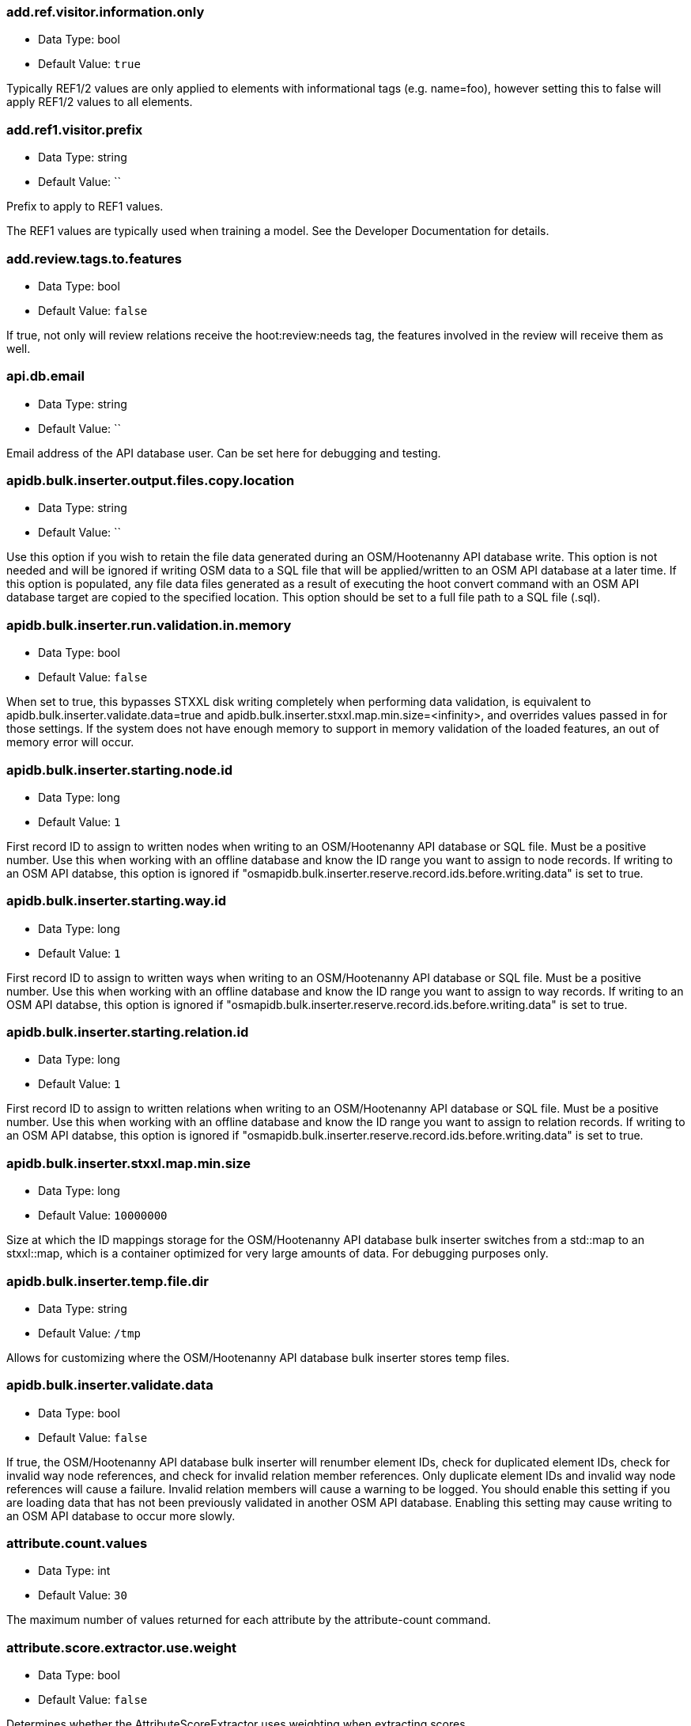 //
// The ConfigOptions.asciidoc is a specially formatted file that is parsed
// during the build process to generate the ConfigOptions.h header file and
// user documentation. Changing the default values in this file will change
// the way Hootenanny runs so be careful, this isn't just documentation.
//
// This file is also parsed by asciidoc to generate the user documentation. Look
// at that; our docs and code are in lock step! Nice. Please keep this in mind
// when writing documentation. This isn't just comments, this is user
// documentation. Try to include the following information in the description:
//
// * What does this configuration change?
// * If relevant, what are the units of the config option (e.g. meters)?
// * Where can the user go to get more information? Please reference the
//   appropriate document. E.g. "See `convert-ogr2osm` in the _Command Line
//   Reference_ for more information."
// * What other options may be of interest? E.g. "See also
//   `big.perty.op.sigma`"
// * Please keep the list in Alphabetical order.
//
// The format is as follows:
//
// The section name is all lowercase and separated by periods. This shouldn't
// contain any special characters.
// === key.name
//
// * Data Type: <string, double, list, bool>
// * Default Value: <value>
//
// If the default value is for a list then the default value should be followed
// by a number of sub items in the list. E.g.
// * Default Value:
// ** `<Value 1>`
// ** `<Value 2>`
// The left ticks provide proper formatting in the documentation.
//
// Finally the section that contains the documentation. This is free-form
// asciidoc just make sure you don't start any lines with "=== ".
// http://www.methods.co.nz/asciidoc/
//
=== add.ref.visitor.information.only

* Data Type: bool
* Default Value: `true`

Typically REF1/2 values are only applied to elements with informational tags (e.g. name=foo),
however setting this to false will apply REF1/2 values to all elements.

=== add.ref1.visitor.prefix

* Data Type: string
* Default Value: ``

Prefix to apply to REF1 values.

The REF1 values are typically used when training a model. See the Developer Documentation for
details.

=== add.review.tags.to.features

* Data Type: bool
* Default Value: `false`

If true, not only will review relations receive the hoot:review:needs tag, the features involved in
the review will receive them as well.

=== api.db.email

* Data Type: string
* Default Value: ``

Email address of the API database user.  Can be set here for debugging and testing.

=== apidb.bulk.inserter.output.files.copy.location

* Data Type: string
* Default Value: ``

Use this option if you wish to retain the file data generated during an OSM/Hootenanny API database
write.  This option is not needed and will be ignored if writing OSM data to a SQL file that will be
applied/written to an OSM API database at a later time.  If this option is populated, any file data
files generated as a result of executing the hoot convert command with an OSM API database target
are copied to the specified location.  This option should be set to a full file path to a SQL
file (.sql).

=== apidb.bulk.inserter.run.validation.in.memory

* Data Type: bool
* Default Value: `false`

When set to true, this bypasses STXXL disk writing completely when performing data validation, is
equivalent to apidb.bulk.inserter.validate.data=true and
apidb.bulk.inserter.stxxl.map.min.size=<infinity>, and overrides values passed in for those
settings.  If the system does not have enough memory to support in memory validation of the loaded
features, an out of memory error will occur.

=== apidb.bulk.inserter.starting.node.id

* Data Type: long
* Default Value: `1`

First record ID to assign to written nodes when writing to an OSM/Hootenanny API database or SQL
file.  Must be a positive number.  Use this when working with an offline database and know the
ID range you want to assign to node records.  If writing to an OSM API databse, this option is
ignored if "osmapidb.bulk.inserter.reserve.record.ids.before.writing.data" is set to true.

=== apidb.bulk.inserter.starting.way.id

* Data Type: long
* Default Value: `1`

First record ID to assign to written ways when writing to an OSM/Hootenanny API database or SQL file.  Must
be a positive number.  Use this when working with an offline database and know the ID range you
want to assign to way records.  If writing to an OSM API databse, this option is
ignored if "osmapidb.bulk.inserter.reserve.record.ids.before.writing.data" is set to true.

=== apidb.bulk.inserter.starting.relation.id

* Data Type: long
* Default Value: `1`

First record ID to assign to written relations when writing to an OSM/Hootenanny API database or
SQL file.  Must be a positive number.  Use this when working with an offline database and know the
ID range you want to assign to relation records.  If writing to an OSM API databse, this option is
ignored if "osmapidb.bulk.inserter.reserve.record.ids.before.writing.data" is set to true.

=== apidb.bulk.inserter.stxxl.map.min.size

* Data Type: long
* Default Value: `10000000`

Size at which the ID mappings storage for the OSM/Hootenanny API database bulk inserter switches
from a std::map to an stxxl::map, which is a container optimized for very large amounts of data.
For debugging purposes only.

=== apidb.bulk.inserter.temp.file.dir

* Data Type: string
* Default Value: `/tmp`

Allows for customizing where the OSM/Hootenanny API database bulk inserter stores temp files.

=== apidb.bulk.inserter.validate.data

* Data Type: bool
* Default Value: `false`

If true, the OSM/Hootenanny API database bulk inserter will renumber element IDs, check for
duplicated element IDs, check for invalid way node references, and check for invalid relation member
references.  Only duplicate element IDs and invalid way node references will cause a failure.
Invalid relation members will cause a warning to be logged.  You should enable this setting if you
are loading data that has not been previously validated in another OSM API database.  Enabling this
setting may cause writing to an OSM API database to occur more slowly.

=== attribute.count.values

* Data Type: int
* Default Value: `30`

The maximum number of values returned for each attribute by the attribute-count command.

=== attribute.score.extractor.use.weight

* Data Type: bool
* Default Value: `false`

Determines whether the AttributeScoreExtractor uses weighting when extracting scores.

=== autocorrect.options

* Data Type: bool
* Default Value: `true`

Temporary setting that addresses some Hootenanny iD Editor UI bugs.  See
MatchFactory::_tempFixDefaults() for more info.

=== building.date.format

* Data Type: string
* Default Value: `yyyy-MM-ddTHH:mm`

Date format string used by the building date tag value.  See QDateTime::fromString for more details.

=== building.date.tag.key

* Data Type: string
* Default Value: `source:date`

Tag key used by the building.review.if.secondary.newer configuration option.

=== building.keep.more.complex.geometry.when.auto.merging

* Data Type: bool
* Default Value: `true`

If true, when buildings are auto-merged during conflation the geometry of the more complex building
is the one that is kept.  If false or the buildings are equally complex, then the geometry of the
first building in the pair passed to the Building Merger is the geometry kept.  This does not apply
to feature merging done during the manual review process.

=== building.match.threshold

* Data Type: double
* Default Value: `${conflate.match.threshold.default}`

The threshold at which a match is called a match for buildings.

See also:

 * _Estimate Pairwise Relationships_, <<hootalgo>>

=== building.miss.threshold

* Data Type: double
* Default Value: `${conflate.miss.threshold.default}`

The threshold at which a miss is called a miss for buildings.

See also:

 * _Estimate Pairwise Relationships_, <<hootalgo>>

=== building.review.if.secondary.newer

* Data Type: bool
* Default Value: `false`

If true, any buildings in the secondary layer will be automatically reviewed against potentially
matching features in the reference layer if they are marked with a more recent date than that of the
reference feature.

=== building.review.matches.other.than.one.to.one

* Data Type: bool
* Default Value: `false`

If true, any building matches other than 1:1 matches are automatically marked for review.

=== building.review.threshold

* Data Type: double
* Default Value: `${conflate.review.threshold.default}`

The threshold at which a review is called a review for buildings.  See
`conflate.review.threshold.default`.

See also:

 * _Estimate Pairwise Relationships_, <<hootalgo>>

=== changeset.allow.deleting.reference.features

* Data Type: bool
* Default Value: `true`

If true, changesets derived can issue delete statements for the reference dataset (first dataset
passed to the changeset deriver).  If false, no delete statements will be issued for the reference
dataset.

=== changeset.buffer

* Data Type: double
* Default Value: `0.0`

Value in degrees by which the specified AOI (convert.bounding.box) will be expanded when calculating
changesets.  Setting this too large with some datasets may greatly increase the changeset
derivation time.

=== changeset.max.size

* Data Type: long
* Default Value: `50000`

The maximum allowed element size of an OSM changeset written to an OSM API database.

=== changeset.user.id

* Data Type: long
* Default Value: `-1`

The user ID used by certain changeset writers when writing to an OSM API database.

=== changeset.xml.writer.add.timestamp

* Data Type: bool
* Default Value: `true`

If true, XML changesets will add the 'timestamp' attribute to the element tags.  If false, the
timestamp attribute will not be added.  This generally should only be set to false for testing
purposes.

=== circular.error.default.value

* Data Type: double
* Default Value: `15`

Set the circular error tag on features to this value, in meters, by default if the tag isn't already
populated.

=== config.options.file

* Data Type: string
* Default Value: `conf/core/ConfigOptions.asciidoc`

Path to this file.  Only modified during testing the Hootenanny options command.

=== conflate.enable.old.roads

* Data Type: bool
* Default Value: `false`

Enable the old road conflation. This is only necessary when using the `conflate` command. See the
_Command Line Reference_ for details on the `conflate` command.

By default the `conflate` command will first conflate roads using the circa 2012 conflation
algorithm and then conflate using the newer (circa 2014) unifying algorithm. If the unifying
algorithm has road conflation enable then the results could get interesting.

=== conflate.match.building.model

* Data Type: string
* Default Value: `models/BuildingModel.rf`

Path to the RF building model. A new model can be created with `model-build`. Searches local path
and then `$HOOT_HOME/conf/`.

=== conflate.match.highway.classifier

* Data Type: string
* Default Value: `hoot::HighwayRfClassifier`

The highway match classifier to use. This should only be used for testing and debugging.

=== conflate.match.highway.model

* Data Type: string
* Default Value: `models/HighwayModel.rf`

Path to the RF highway model. A new model can be created with `model-build`. Searches local path
and then `$HOOT_HOME/conf/`. This is only relevant if the `conflate.match.highway.classifier` is
set to `hoot::HighwayRfClassifier`.

=== conflate.match.poi.model

* Data Type: string
* Default Value: `models/PoiModel.rf`

Path to the POI match classifier model. A new model can be created with `model-build`. Searches
local path and then `$HOOT_HOME/conf/`.

=== conflate.match.threshold.default

* Data Type: double
* Default Value: `0.6`

The default threshold at which a match is called a match.

See also:

 * _Estimate Pairwise Relationships_, <<hootalgo>>

=== conflate.miss.threshold.default

* Data Type: double
* Default Value: `0.6`

The default threshold at which a miss is called a miss.

See also:

 * _Estimate Pairwise Relationships_, <<hootalgo>>

=== conflate.post.ops

* Data Type: list
* Default Value:
** `hoot::ReplaceRoundabouts` - Replaces any roundabouts that were removed, pre-conflation.
** `hoot::RemoveMissingElementsVisitor` - Removes non-existent element references from relations or ways with negative IDs.
** `hoot::RemoveEmptyRelationsOp` - Removes empty relations.
** `hoot::RemoveInvalidReviewRelationsVisitor` - Removes review relations whose members no longer exist after conflation.
** `hoot::RemoveDuplicateReviewsOp` - Removes any duplicate reviews
** `hoot::BuildingOutlineUpdateOp` - Updates any multi-part building outlines that may have changed during conflation.
** `hoot::WayJoinerOp` - Join up any previously split ways that can be rejoined.
** `hoot::SuperfluousWayRemover` - Remove all ways that contain no nodes or all the nodes are exactly the same.
** `hoot::RemoveDuplicateWayNodesVisitor` - Remove all nodes that are unnecessarily duplicated in a way.
** `hoot::RemoveInvalidMultilineStringMembersVisitor` - Removes invalid multilinestring relation members.
** `hoot::RemoveInvalidRelationVisitor` - Removes invalid multilinestring/review relations and duplicate members.
** `hoot::AddHilbertReviewSortOrderOp` - Adds a sorting value to all reviews.  By processing reviews in sorted order the results are a little more logically ordered.

List of operations to run in the conflate command after data is conflated, after the ops in
unify.post.ops (if using Unifying Conflation), but before exporting.

=== conflate.pre.ops

* Data Type: list
* Default Value:
** `hoot::BuildingOutlineRemoveOp` - Updates the outline of the building by taking the union of all the building parts.
** `hoot::MapCleaner` - Performs a collection of map cleaning operations.

Runs in the conflate command after data is loaded, but before the conflation and before the ops in
unify.pre.ops (if using Unifying Conflation).

See also: <<MapCleanerTransforms,map.cleaner.transforms>>

=== conflate.review.threshold.default

* Data Type: double
* Default Value: `0.6`

The default threshold at which a review is called a review. Reviews are also declared in some
other situations when the relationship is not clear.

See also:

 * _Estimate Pairwise Relationships_, <<hootalgo>>

=== conflate.stats.types

* Data Type: string
* Default Value: ``

The string that lists the types of conflation used in the user interface.  The possible values
are: reference, cookieCutter, average, and advancedConflation.

=== conflator.manipulators

* Data Type: list
* Default Value:
** `hoot::WayMerger`

List of manipulators to enable in the conflator.

Some of the possible options include:

* `hoot::WayMerger` -
* `hoot::WayTagMerger` -

=== conflator.min.valid.score

* Data Type: double
* Default Value: `0.01`

This is the minimum valid manipulation score in the legacy greedy optimization routine. Setting
the value lower will create more (likely overzealous) matches. Setting the value higher will drop
less confident matches.

=== convert.bounding.box

* Data Type: string
* Default Value: ``

If specified, supporting readers will limit data read from the data source to only features that
intersect the given bounding box. The format is "minx,miny,maxx,maxy" specified in the projection
of the input data source.  This setting can be used with both the convert and conflate commands.
See the documentation for more details.

Example Usage:

----
hoot convert -D convert.bounding.box=106.851,-6.160,107.052,-5.913 input output
----

=== convert.bounding.box.hoot.api.database

* Data Type: string
* Default Value: ``

Same as convert.bounding.box but the resultant bounds filtering is only applied to Hootenanny API
database data sources when used with the convert and conflate commands.  This setting takes
precendence over the convert.bounding.box setting for Hootenanny API database data sources only.

=== convert.bounding.box.osm.api.database

* Data Type: string
* Default Value: ``

Same as convert.bounding.box but the resultant bounds filtering is only applied to OSM API database
data sources when used with the convert and conflate commands.  This setting takes precendence over
the convert.bounding.box setting for OSM API database data sources only.

=== convert.ops

* Data Type: list
* Default Value:
** ``

Specifies one or more semi-colon delimited operations to perform before writing data. This is only
applicable to the convert command.

=== cookie.cutter.alpha

* Data Type: double
* Default Value: `1000.0`

The size in meters used for alpha by the cookie cutter map operation (CookieCutterOp). A larger
value makes a smoother shape and a smaller value will create a rough shape with more holes. Value
in meters.

=== cookie.cutter.alpha.shape.buffer

* Data Type: double
* Default Value: `0.0`

The buffer to add to the alpha shape before cutting by the cookie cutter map operation
(CookieCutterOp). A negative value will make the shape smaller.  Value in meters.

=== cookie.cutter.output.crop

* Data Type: bool
* Default Value: `false`

Crops based on the polygon rather than doing a cookie cut when using the cookie cutter map
operation (see CookieCutterOp).

=== create.bogus.review.tags

* Data Type: bool
* Default Value: `false`

Creates example review tags for debugging. All reviews created with this mechanism are invalid.

=== crop.bounds

* Data Type: string
* Default Value: ``

Bounds used by the map cropper when cropping a map, of the form: minx,miny,maxx,maxy

=== debug.map.filename

* Data Type: string
* Default Value: `tmp/debug.osm`

Debugging: The filename to use when saving the debug map during conflation.

=== dual.way.splitter.driving.side

* Data Type: string
* Default Value: `right`

When splitting divided highways, do we assume the drivers are on the right or left?

See also: <<MapCleanerTransforms,map.cleaner.transforms>>

=== dual.way.splitter.split.size

* Data Type: double
* Default Value: `12.5`

By default how much space should be put between two divided roads when they're divided by the
DividedHighwaySplitter. Units are in meters.

See also: <<MapCleanerTransforms,map.cleaner.transforms>>

=== duplicate.name.case.sensitive

* Data Type: bool
* Default Value: `true`

If true, all cleaning and conflation merge operations will only remove duplicate names when their
case also matches.  If false, cleaning and conflation merge operations will consider names with
the same text but differing case as the same with each other.

See also: <<MapCleanerTransforms,map.cleaner.transforms>>

=== duplicate.way.remover.strict.tag.matching

* Data Type: bool
* Default Value: `true`

If true, when comparing duplicate ways, the ways and their name tags will only be merged together
when all other non-name tags between the two match.  If false, the ways and their name tags will be
merged together regardless of whether all of their non-name tags match.

=== edge.distance.extractor.spacing

* Data Type: double
* Default Value: `5.0`

The spacing used by the EdgeDistanceExtractor.  Units in meters.

=== element.cache.size.node

* Data Type: long
* Default Value: `2000000`

Size of the in memory node cache used when streaming I/O is used with nodes.

=== element.cache.size.relation

* Data Type: long
* Default Value: `200000`

Size of the in memory relation cache used when streaming I/O is used with relations.

=== element.cache.size.way

* Data Type: long
* Default Value: `200000`

Size of the in memory way cache used when streaming I/O is used with ways.

=== english.words.files

* Data Type: list
* Default Value:
** `/usr/share/dict/american-english-insane`
** `/usr/share/dict/american-english-huge`
** `/usr/share/dict/american-english-large`
** `/usr/share/dict/american-english-small`
** `/usr/share/dict/american-english`
** `/usr/share/dict/words`

Absolute file path to dictionaries of English words. The first file found will be loaded into the
dictionary of English words and used by some algorithms. If the files are not found then the English
words will be silently ignored.

=== generic.line.match.threshold

* Data Type: double
* Default Value: `${conflate.match.threshold.default}`

The threshold at which a match is called a match for generic lines.

See also:

 * _Estimate Pairwise Relationships_, <<hootalgo>>

=== generic.line.matcher.max.angle

* Data Type: double
* Default Value: `90.0`

Sets that maximum angle that is still considered a generic line match. Units in degrees.

=== generic.line.miss.threshold

* Data Type: double
* Default Value: `${conflate.miss.threshold.default}`

The threshold at which a miss is called a miss for generic lines.

See also:

 * _Estimate Pairwise Relationships_, <<hootalgo>>

=== generic.line.review.threshold

* Data Type: double
* Default Value: `${conflate.review.threshold.default}`

The threshold at which a review is called a review for generic lines. See
`conflate.review.threshold.default`.

See also:

 * _Estimate Pairwise Relationships_, <<hootalgo>>

=== generic.line.subline.matcher

* Data Type: string
* Default Value: `hoot::MaximalSublineMatcher`

The way subline matcher to use when determining matching sublines with generic line conflation.

=== generic.polygon.match.threshold

* Data Type: double
* Default Value: `${conflate.match.threshold.default}`

The threshold at which a match is called a match for generic polygons.

See also:

 * _Estimate Pairwise Relationships_, <<hootalgo>>

=== generic.polygon.miss.threshold

* Data Type: double
* Default Value: `${conflate.miss.threshold.default}`

The threshold at which a miss is called a miss for generic polygons.

See also:

 * _Estimate Pairwise Relationships_, <<hootalgo>>

=== generic.polygon.review.threshold

* Data Type: double
* Default Value: `${conflate.review.threshold.default}`

The threshold at which a review is called a review for generic polygons. See
`conflate.review.threshold.default`.

See also:

 * _Estimate Pairwise Relationships_, <<hootalgo>>

=== highway.match.threshold

* Data Type: double
* Default Value: `0.161`

The threshold at which a match is called a match for roads.

See also:

 * _Estimate Pairwise Relationships_, <<hootalgo>>

=== highway.matcher.heading.delta

* Data Type: double
* Default Value: `${way.matcher.heading.delta}`

The distance around a point on a highway to look when calculating the heading.  See
`way.matcher.heading.delta`.

=== highway.matcher.max.angle

* Data Type: double
* Default Value: `${way.matcher.max.angle}`

Sets that maximum angle that is still considered a highway match. Units in degrees.

=== highway.max.enum.diff

* Data Type: double
* Default Value: `0.6`

If two highways have significantly different enumerated types then they will not be considered
for match. For example:

* "highway=primary" vs "highway=secondary" has a diff of 0.2.
* "highway=primary" vs "highway=footway" has a diff of 0.67.

=== highway.miss.threshold

* Data Type: double
* Default Value: `0.999`

The threshold at which a miss is called a miss for roads.

See also:

 * _Estimate Pairwise Relationships_, <<hootalgo>>

=== highway.review.threshold

* Data Type: double
* Default Value: `0.25`

The threshold at which a review is called a review for roads. See `conflate.review.threshold.default`.

See also:

 * _Estimate Pairwise Relationships_, <<hootalgo>>

=== highway.subline.matcher

* Data Type: string
* Default Value: `${way.subline.matcher}`

The highway subline matcher to use when determining matching highway sublines.

=== highway.subline.string.matcher

* Data Type: string
* Default Value: `${way.subline.string.matcher}`

The way subline string matcher to use when determining matching sublines for highways.

=== hootapi.db.writer.copy.bulk.insert

* Data Type: bool
* Default Value: `false`

If set to true, the Hootenanny API database writer will insert new records using Postgres COPY
statements, which may increase performance when writing large datasets.  This setting can only
be activated when writing new records and will not work when existing records need to be modified
or deleted.  It also requires writing out temporary files, so extra disk space is needed.

=== hootapi.db.writer.create.user

* Data Type: bool
* Default Value: `false`

Should the hootapi services DB writer automatically create the specified user if it doesn't exist.
This is most useful when debugging and testing.

=== hootapi.db.writer.output.id.mappings

* Data Type: string
* Default Value: ``

If this value is set to a non-empty string, the system will attempt to open a file with the
specified name and output all the ID mappings (source to destination) used for nodes, ways, and
relations that were written to the database.

=== hootapi.db.writer.overwrite.map

* Data Type: bool
* Default Value: `false`

If set to true then if there is already a map with the specified name then it will be removed before
a new map is written.

=== hootapi.db.writer.remap.ids

* Data Type: bool
* Default Value: `true`

If this value is set to true, then all incoming element IDs are remapped into new IDs as the
elements are written to a Hootenanny API database. Setting it to true is appropriate if any of the
incoming IDs are non-positive.

=== id.generator

* Data Type: string
* Default Value: `hoot::DefaultIdGenerator`

Sets the default ID generator class name. This determines how Hootenanny will assign new element
IDs as they're created. The `DefaultIdGenerator` assigns IDs in a decrementing fashion (e.g. -1,
-2, ...). The `hoot::PositiveIdGenerator` increments the IDs (e.g. 1, 2, 3, ...).

Both generators maintain a different count for each element type. E.g. you can have a Node with ID
1 and a Way with ID 1. This will not cause any problems within Hootenanny and is a legitimate way
of assigning IDs within OSM.

Example Usage:

----
hoot convert-ogr2osm -D id.generator=hoot::PositiveIdGenerator -D id.generator.node.start=100 -D id.generator.relation.start=200 -D id.generator.way.start=300 $HOOT_HOME/translations/Identity.js myoutput.osm myinput.osm
----

=== id.generator.node.start

* Data Type: double
* Default Value: `0`

Sets the default start ID for nodes. The first value assigned is generator specific. (E.g. for
default the first assigned id will be -1)

=== id.generator.relation.start

* Data Type: double
* Default Value: `0`

Sets the default start ID for relations. The first value assigned is generator specific. (E.g.
for default the first assigned id will be -1)

=== id.generator.way.start

* Data Type: double
* Default Value: `0`

Sets the default start ID for ways. The first value assigned is generator specific. (E.g. for
default the first assigned id will be -1)

=== implicit.tagger.add.top.tag.only

* Data Type: bool
* Default Value: `true`

If true, implicit taggers will only add the implicit tag to the element with the highest tag
occurrence count for a given set of inputs name tokens.  Setting to true may be useful in reducing
false positive applied tags to elements.

=== implicit.tagger.allow.tagging.specific.entities

* Data Type: bool
* Default Value: `true`

If true, implicit taggers will attempt to add more specific tags to existing non-generic elements
(dependent on the element type filter; e.g. for POIs, elements with a tag more specific than
"poi=yes").  If false, implicit taggers will ignore all non-generic elements during implicit tagging.

=== implicit.tagger.allow.words.involved.in.multiple.rules

* Data Type: bool
* Default Value: `false`

If true, implicit taggers will allow for returning tags for a name when that name is involved in
more than one tagging rule.  Setting to false may be useful in reducing false positive applied tags
to elements.

=== implicit.tagger.match.end.of.name.single.token.first

* Data Type: bool
* Default Value: `true`

If true, implicit taggers will attempt to match the last token in a name to an implicit tag rule
first before attempting to match other parts of the name.  Setting to true can be useful in getting
better tagging performance for names that would otherwise be involved in multiple implicit tag
rules.

=== implicit.tagger.poi.rules.database

* Data Type: string
* Default Value: `${HOOT_HOME}/conf/core/implicit-tag-rules/poi-allCountries-planet-11-2-17-minwordocc=1000-schemaonly=true.sqlite`

Database used by the POI implicit tagger to derive POI type tags implicitly based on a POI's name.

=== implicit.tagging.database.deriver.minimum.tag.occurrences.per.word

* Data Type: int
* Default Value: `1000`

The minimum number of times a tag must be associated with a word in order for an implicit tag rule
to be created that is associated with it.

=== implicit.tagging.database.deriver.minimum.word.length

* Data Type: int
* Default Value: `3`

The minimum allowed word length when associating word tokens with tags.

=== implicit.tagging.database.deriver.poi.custom.rule.file

* Data Type: string
* Default Value: `${HOOT_HOME}/conf/core/implicit-tag-rules/poiImplicitTagRulesCustomRuleList`

Flat file containing tab separated word key/value pairs, one per line, to use as custom rules
when deriving an implicit tags database from POI names.

=== implicit.tagging.database.deriver.poi.tag.ignore.file

* Data Type: string
* Default Value: `${HOOT_HOME}/conf/core/implicit-tag-rules/poiImplicitTagRulesTagIgnoreList`

Flat file containing key/value pairs, one per line, to ignore when deriving an implicit tags
database from POI names.  Use 'key=*' to ignore all tags for a given key.

=== implicit.tagging.database.deriver.poi.word.ignore.file

* Data Type: string
* Default Value: `${HOOT_HOME}/conf/core/implicit-tag-rules/poiImplicitTagRulesWordIgnoreList`

Flat file containing words, one per line, to ignore when deriving an implicit tags database from
POI names.

=== implicit.tagging.database.deriver.use.schema.tag.values.for.words.only

* Data Type: bool
* Default Value: `true`

If true, the implicit tag raw rules generator will only consider words that correspond to a OSM tag
value in the Hootenanny schema.

=== implicit.tagging.keep.temp.files

* Data Type: bool
* Default Value: `false`

If true, the implicit tag raw rules/database derivers will keep all temporary file output.  For
debugging only.

=== implicit.tagging.raw.rules.deriver.skip.filtering

* Data Type: bool
* Default Value: `false`

If true, the implicit tag raw rules deriver will skip node filtering.  Only set to true if the input
data has been filtered with ImplicitTagEligiblePoiCriterion beforehand.

=== implicit.tagging.raw.rules.deriver.sort.parallel.count

* Data Type: int
* Default Value: `-1`

The number of parallel processes used when sorting output by the implicit tag raw rules deriver.
The default value of -1 uses a count equal to the number of processors on the machine.  Valid values
are -1 or 1 up to the number of available processors.

=== implicit.tagging.translate.all.names.to.english

* Data Type: bool
* Default Value: `true`

If true, the implicit tag raw rules deriver will translate name words to English as implicit tag
rules are derived.  Also, all implicit taggers will translate element name words to English before
querying the corresponding implicit tag rules database.  The value of this setting should be set the
same way when deriving raw implicit tag rules as it is when tagging elements with an implicit tagger.

=== javascript.translator.path

* Data Type: list
* Default Value:
** `${HOOT_TRANSLATE_PATH}`
** `${HOOT_HOME}/plugins`
** `${HOOT_HOME}/plugins-local`
** `${HOOT_HOME}/rules`

A list of paths to include in the javascript translator search path.

=== json.add.bbox

* Data Type: bool
* Default Value: `false`

When reading JSON, add a tag with the bounding box for each element

=== json.format.hootenanny

* Data Type: bool
* Default Value: `false`

Output JSON in a more Hootenanny specific way that includes Hootenanny-specific tags
including `hoot:*`, `error:circluar`, `type=node/way/relation`, tags in the `tags`
section, etc.

`Generic Format`
-----
...
{
  "type":"Feature",
  "properties":{
    "type":"LineString",
    "REF1":"Panera",
    "access":{ "groups":[],"users":[] },
    "attributes":{
      "item_date":"2017-10-09T12:34:56.789Z",
      "category_id":"123456",
      "asset_id":"ABC123"
      },
    "alt_name":null,
    "building":"yes",
    "name":"Panera Bread",
    "item_type":[ "building","restaurant" ],
    },
  "geometry":{
    "type":"Polygon",
    "coordinates":[[[-104.8065566424573,39.59327717293566],
                    [-104.8061245919961,39.59330667331412],
                    [-104.8060931452853,39.59315284977403],
                    [-104.8065292974914,39.59311913497989],
                    [-104.8065566424573,39.59327717293566]]]
    }
},
...
-----
vs
`Hootenanny-specific Format`
-----
...
{
  "type":"Feature",
  "id":"-2",
  "properties":{
    "type":"way",
    "tags":{
      "REF1":"Panera",
      "access":{ "groups":[],"users":[] },
      "attributes":{
        "item_date":"2017-10-09T12:34:56.789Z",
        "category_id":"123456",
        "asset_id":"ABC123"
        },
      "alt_name":null,
      "building":"yes",
      "type":"way",
      "name":"Panera Bread",
      "item_type":[ "building","restaurant" ],
      "error:circular":"15"
      }
    },
  "geometry":{
    "type":"Polygon",
    "coordinates":[[[-104.8065566424573,39.59327717293566],
                    [-104.8061245919961,39.59330667331412],
                    [-104.8060931452853,39.59315284977403],
                    [-104.8065292974914,39.59311913497989],
                    [-104.8065566424573,39.59327717293566]]]
    }
},
...
-----

=== json.perserve.empty.tags

* Data Type: bool
* Default Value: `true`

Write out empty OSM tags to JSON such as `"text":""`

=== json.pretty.print

* Data Type: bool
* Default Value: `false`

Write out JSON in a more legible manner

=== keep.tags.visitor.keys

* Data Type: list
* Default Value:
** ``

A list of tag keys for which the KeepTagsVisitor will retain on elements, while removing all
other tags from elements.

=== levenshtein.distance.alpha

* Data Type: double
* Default Value: `1.15`

Raise the Levenshtein score to this power before returning this result. If alpha is greater than
1 then this makes low scores even lower. Valid values are > 0.

The default alpha value of 1.15 was determined through experimentation with a Jakarta data set
using MeanWordSetDistance as the container classes. See Redmine ticket #2349 for some experiment
details.  The "best" value varies depending on the input data as well as how the data is being used.

=== log.format

* Data Type: string
* Default Value: `%d{HH:mm:ss.SSS} %-5p ...%.30F(%4L) %m%n`

If available, uses the formatting as defined in
https://svn.apache.org/repos/asf/logging/site/trunk/docs/log4cxx/apidocs/classlog4cxx_1_1_pattern_layout.html[log4cxx]
to set the log format. If log4cxx isn't available then this has no effect.

Some example format strings and the associated output are below:

-----
# Default log message with lots of information
%d{HH:mm:ss.SSS} %-5p ...%.30F(%4L) %m%n
12:36:03.565 INFO  ...conflate/UnifyingConflator.cpp( 154) Pre-constraining match count: 11

# Log message w/ minimal information
%-5p..%.20F(%3L) %m%n
INFO ..nifyingConflator.cpp(154) Pre-constraining match count: 11

# Embed arbitrary strings in the log messages
Foo: %m%n
Foo: Pre-constraining match count: 11

# Print out time elapsed in ms along w/ other info
%6r %-5p..%.20F(%3L) %m%n
   289 INFO ..nifyingConflator.cpp(154) Pre-constraining match count: 11

# XML-ish log message. This allows parsing messages that span multiple lines,
# but you aren't guaranteed that all output from hoot goes through the logging
# mechanism.
<message time='%d' level='%p' file='%F' line='%L'>%m</message>%n
<message time='2014-10-28 13:09:35,339' level='INFO' file='src/main/cpp/hoot/core/conflate/UnifyingConflator.cpp' line='154'>Pre-constraining match count: 11</message>
-----

=== log.warn.message.limit

* Data Type: double
* Default Value: `3`

The maximum number of warn log messages that will be emittes per class before they are silenced.
Not necessarily utilized by all parts of the application.

[[MapCleanerTransforms]]
=== map.cleaner.transforms

* Data Type: list
* Default Value:
** `hoot::ReprojectToPlanarOp` - Before any cleaning, reproject to a planar projection (e.g. UTM).
** `hoot::DuplicateWayRemover` - Remove duplicate ways (lines) that are exact duplicates. If the lines partially overlap with exactly the same geometry then only the partial overlap is removed from the more complex geometry.
** `hoot::SuperfluousWayRemover` - Remove all ways that contain no nodes or all the nodes are exactly the same.
** `hoot::IntersectionSplitter` - Split all highway type ways that intersect.
** `hoot::UnlikelyIntersectionRemover` - Remove implied intersections that are likely incorrect. For example, a motorway overpass intersecting a residential street at a 90° is considered unlikely and "unsnapped". The geometry location is not modified.
** `hoot::DualWaySplitter` - Split highway types that are marked as divided into two separate geometries marked as oneway roads. A number of assumptions must be made to do this including assumptions about the direction of travel on roads (right or left hand drivers).
** `hoot::ImpliedDividedMarker` - If two roads implicitly should be marked as divided based on the surrounding roads, mark it as such. This is primarily caused by the FACC+ spec which does not allow bridges to be marked as divided.
** `hoot::DuplicateNameRemover` - Remove any duplicate names. See `duplicate.name.case.sensitive` for modifying the case sensitivity.
** `hoot::SmallWayMerger` - Merge any ludicrously small ways that have essentially the same attributes. Things like `UUID` are ignored. See `small.way.merger.threshold` for setting the threshold value.
** `hoot::RemoveEmptyAreasVisitor` - Remove all area elements that have a area of zero.
** `hoot::RemoveDuplicateAreaVisitor` - Remove any area elements that are essentially the same.
** `hoot::NoInformationElementRemover` - Remove any elements that don't have any tags with information. (E.g. only contains UUID and source, but not FCODE equivalent or other informative tags).

A list of map operations to be applied to a map for cleaning purposes, in order.

[[match.creators]]
=== match.creators

* Data Type: string
* Default Value: `hoot::BuildingMatchCreator;hoot::ScriptMatchCreator,PoiGeneric.js;hoot::HighwayMatchCreator;hoot::ScriptMatchCreator,LinearWaterway.js;hoot::PoiPolygonMatchCreator;hoot::ScriptMatchCreator,Area.js`

List of match creators to use during conflation. This can modify what features will be conflated
(e.g. buildings, roads, etc.).  The ordering must match that in merger.creators.

Some of the possible options include:

* `hoot::BuildingMatchCreator` - Matches building polygons.
* `hoot::HighwayMatchCreator` - Matches linear highway features using the Unify algorithm.
* `hoot::NetworkMatchCreator` - Matches linear highway features using the Network algorithm.
* `hoot::PoiPolygonMatchCreator` - Matches POIs with buildings or areas.
* `hoot::ScriptMatchCreator,Area.js` - Matches areas (non-building polygons marked as areas; e.g. parks, parking lots, etc.).
* `hoot::ScriptMatchCreator,PoiGeneric.js` - Matches POIs using the Unify algorithm.
* `hoot::ScriptMatchCreator,LinearWaterway.js` - Matches linear rivers and streams.
* `hoot::ScriptMatchCreator,<yourscript.js>` - Uses a custom match script. The script should be
  in `$HOOT_HOME/rules/<yourscript.js>`.

=== match.parallel.exponent

* Data Type: double
* Default Value: `1`

Used in the calculation of the match parallel score, cos (delta) ^ match.parallel.exponent

=== max.elements.per.partial.map

* Data Type: double
* Default Value: `100000`

Maximum number of elements that will be read into memory at one time during a partial OSM map
reading.  This shouldn't need to be changed.  Reducing the value may cause errors on some data
formats that read large numbers of entries at one time. Increasing the value will use more RAM in
some situations.

=== max.memory.usage

* Data Type: string
* Default Value: `-1`

Allows for artificially limiting the amount of virtual memory that Hootenanny will use. If
Hootenanny needs more than this amount of virtual memory then a bad_alloc will likely be thrown.
In some cases you will receive a totally unrelated error message.

Size is specified in bytes unless followed by one of these suffixes.

* KB = size * 1000
* MB = size * 1000 * 1000
* GB = size * 1000 * 1000 * 1000

For instance setting the value to 500KB is equivalent to 500000 bytes.

The Linux utility RLIMIT_AS is used for limiting virtual memory. This is analagous to RAM, but
less RAM will be utilized than the value specified. Typically this is most useful when limiting
RAM usage of applications in a shared server environment.

=== merge.nearby.nodes.distance

* Data Type: double
* Default Value: `1.0`

When merging nodes during convert-ogr2osm, determines what tolerance should be used for deciding two nodes
are identical. Units in meters and defaults to 1.0m.

[[merger.creators]]
=== merger.creators

* Data Type: string
* Default Value: `hoot::BuildingMergerCreator;hoot::ScriptMergerCreator;hoot::HighwaySnapMergerCreator;hoot::ScriptMergerCreator;hoot::PoiPolygonMergerCreator;hoot::ScriptMergerCreator`

List of merger creators to use during conflation. This can modify what features will be conflated
(e.g. buildings, roads, etc.).  The ordering must match that in match.creators.

Possible values include:

* `hoot::BuildingMergerCreator` - Required if `hoot::BuildingMatchCreator` is
  specified in `match.creators`.
* `hoot::HighwaySnapMergerCreator` - Required if `hoot::HighwayMatchCreator`
  is specified in `match.creators`.
* `hoot::NetworkMergerCreator` - Required if `hoot::NetworkMatchCreator`
is specified in `match.creators`.
* `hoot::PoiPolygonMergerCreator` - Required if `hoot::PoiPolygonMatchCreator`
  is specified in `match.creators`.
* `hoot::ScriptMergerCreator` - Required if one or more instances of
  `hoot::ScriptMatchCreator` is specified in `match.creators`. Note that the
  script name is not specified in this parameter.

=== network.conflicts.aggression

* Data Type: double
* Default Value: `8.8`

A larger value will conflate more aggressively (fewer reviews) when using network conflation. Users
may want to consider changing this value. Reasonable range is [1, ~10].

=== network.conflicts.outbound.weighting

* Data Type: double
* Default Value: `0.25`

A value of 0 will cause an edge to contribute (1 * score * weight) to each neighbor when using
network conflation. A value of 1 will give approx (1 / n * score * weight) influence to each
neighbor.  This value is generally not changed by users.  Reasonable range is [0, 2].

=== network.conflicts.partial.handicap

* Data Type: double
* Default Value: `0.2`

A larger value will increase the weight of partial matches when using network conflation.  A
smaller value prefers whole matches over partial matches. This value is generally not changed by
users. Reasonable range is (0, ~2].

=== network.conflicts.stub.handicap

* Data Type: double
* Default Value: `1.7`

A larger value will increase the weight of stubs when using network conflation. This value is
generally not changed by users. Reasonable range is (0, ~2].

=== network.conflicts.stub.through.weighting

* Data Type: double
* Default Value: `0.5`

A value of 0 will cause edges that are connected by a stub to contribute directly as neighbors when
using network conflation.  Higher values will reduce that contribution.  This value is generally
not changed by users.  Reasonable range is [0, ~10].

=== network.conflicts.weight.influence

* Data Type: double
* Default Value: `0.0`

A value of 0 will cause all edges to have the same weight with each neighbor, a higher value will
give matches with more support a higher weight when using network conflation. This value is
generally not changed by users. Reasonable range is [0, 2].

=== network.match.threshold

* Data Type: double
* Default Value: `0.15`

The threshold at which a network match is called a match when using network conflation.

See also:

 * _Estimate Pairwise Relationships_, <<hootalgo>>

=== network.match.write.debug.maps

* Data Type: bool
* Default Value: `false`

If true debug maps will be generated at every iteration when using network conflation. This is
useful when debugging. The maps can be large and slow things down significantly.

=== network.matcher

* Data Type: string
* Default Value: `hoot::ConflictsNetworkMatcher`

An internal option for manipulating the way network matching occurs. This should only be used for
debug and test. The parameter must be a class that is registered with the factory and subclasses
`NetworkMatcher`.

=== network.max.stub.length

* Data Type: double
* Default Value: `20.0`

The maximum allowable length of a stub connection (way to node match) when using network conflation.
Value in meters.

=== network.miss.threshold

* Data Type: double
* Default Value: `0.85`

The threshold at which a network miss is called a miss.

See also:

 * _Estimate Pairwise Relationships_, <<hootalgo>>

=== network.optimization.iterations

* Data Type: int
* Default Value: `10`

The number of optimization iterations the network match creator will run when performing network
conflation.

=== network.review.threshold

* Data Type: double
* Default Value: `0.5`

The threshold at which a network review is called a review. Reviews are also declared in some
other situations when the relationship is not clear.

See also:

 * _Estimate Pairwise Relationships_, <<hootalgo>>

=== node.comparison.circular.error.sensitivity

* Data Type: int
* Default Value: `6`

The number of decimal places taken into account when comparing node circular error values.  Used by
node hash calculation.

=== node.comparison.coordinate.sensitivity

* Data Type: int
* Default Value: `7`

The number of decimal places taken into account when comparing node coordinates.  Used by node
hash calculation.

=== node.matcher.strictness

* Data Type: double
* Default Value: `2`

Determines how strictly the angle should be considered when calculating intersection tie points for
rubber sheeting. A value of 0 will ignore angle entirely. Large will make the angle comparison more
strict.

=== ogr.append.data

* Data Type: bool
* Default Value: `false`

If the OGR output file/layer exists when exporting, append the data instead of trying to create a
new file/layer.

=== ogr.debug.addfcode

* Data Type: bool
* Default Value: `false`

Debugging: Add the FCODE as the OSM source:fcode tag during translation.

=== ogr.debug.dumptags

* Data Type: bool
* Default Value: `false`

Debugging: Print out Attributes and OSM Tag values during translation. For each feature, this will
show what keys and values go into the translation and what the translated output is.

=== ogr.debug.dumpvalidate

* Data Type: bool
* Default Value: `false`

Debugging: Print out which attributes are dropped during export validation.

=== ogr.debug.lookupclash

* Data Type: bool
* Default Value: `false`

Debugging: When building internal lookup tables, print values that clash.

=== ogr.debug.lookupcolumn

* Data Type: bool
* Default Value: `false`

Debugging: Print the columns that are not matched during one2one translation. This will show all
Attribute columns and values that do not match a one2one rule.

=== ogr.esri.fcsubtype

* Data Type: bool
* Default Value: `true`

Add the ESRI specific FCSUBTYPE field to the output.

=== ogr.esri.fdname

* Data Type: string
* Default Value: `TDS`

The name to use for the ESRI Feature Dataset on export. Note: This only applies to ESRI File
Geodatabases.

=== ogr.import.filter

* Data Type: string
* Default Value: ``

The regexp to be used to filter the layer names when importing layers from an ESRI File
Geodatabase. The default is to import all layers from a FGDB.  Setting this variable will
override the filter value that can be set by the layerNameFilter function inside a translation
script.

=== ogr.note.extra

* Data Type: string
* Default Value: `attribute`

When exporting to TDSv40 and TDSv61:
- "attribute" Add unused tags to the "ZI006_MEM" field.
- "file" Save the unused tags in a new layer (extra_[PLA]).
- "none" Don't save the unused tags, just drop them.

When exporting to MGCP:
- "attribute" Add unused tags to the "TXT" field.
- "file" Save the unused tags in a new layer (extra_[PLA]).
- "none" Don't save the unused tags, just drop them.

NOTE: According to the MGCP and Shapefile specifications, the "TXT" field has a maximum length of
255 characters. Extra text will be truncated.

=== ogr.reader.bounding.box

* Data Type: string
* Default Value: ``

If specified the OGR reader will limit data read from the data source to only features that
intersect the given bounding box. The format is "minx,miny,maxx,maxy" specified in the projection
of the input data source.

The method OGRLayer::SetSpatialFilterRect is used to limit the bounding box. Some formats will
intelligently use indexes, others will simply filter features after reading from the data source.

Example Usage:

----
hoot convert-ogr2osm -D ogr.reader.bounding.box=106.851,-6.160,107.052,-5.913 translations/Identity.js output.osm test-files/jakarta_raya_coastline.shp
----

=== ogr.reader.bounding.box.latlng

* Data Type: string
* Default Value: ``

Similar to `ogr.reader.bounding.box` but uses WGS84 to specify the bounds rather than the source
projection. Only one of the two options can be specified.

A best effort will be made to convert between the two projections. The translated bounding box
will approximate the minimum bounding rectangle of the lat/lng bounding box. In some cases this
may be significantly larger.

=== ogr.reader.epsg.override

* Data Type: int
* Default Value: `-1`

If specified the OGR reader will override the reported projection with the specified EPSG code. If
the value is < 0 then the projection reported by the source data set will be used. In most cases
the default value is fine.

This can sometimes be necessary when reading from a DB created with osm2pgsql. E.g.

----
hoot convert -D ogr.reader.epsg.override=900913 PG:"dbname='gis' host='localhost' port='5432' user='hoot' password='blahblah'" tmp/output.shp
----

=== ogr.reader.node.id.field.name

* Data Type: string
* Default Value: ``

If set, the ogr reader will use the value at the specified field to populate node IDs.

=== ogr.split.o2s

* Data Type: bool
* Default Value: `false`

If the list of o2s tags is > 255 char, split it into into 254 char long pieces. If this is false,
it will be exported as one big string.

=== ogr.strict.checking

* Data Type: string
* Default Value: `on`

Turn OGR related errors into warnings or turn them off. Valid values are: on, off, warn

=== ogr.tds.add.etds

* Data Type: bool
* Default Value: `true`

Add the eLTDS specific attributes (SCAMIN, SCAMAX, LINK_ID) to the output.

=== ogr.tds.extra

* Data Type: string
* Default Value: `note`

When exporting to TDSv40 and TDSv61:
- "note" Add unused tags to the "ZI006_MEM" field.
- "file" Save the unused tags in a new layer (extra_[PLA]).
- "none" Don't save the unused tags, just drop them.

NOTE: If exporting to Shapefile, this field will be truncated to 255 characters.

=== ogr.thematic.structure

* Data Type: bool
* Default Value: `true`

Where applicable, export data in Thematic Groups (TransportationGroundCrv, StructurePnt etc) instead of one
FCODE per file/layer (ROAD_L, BUILDING_P etc).

=== ogr.throw.error

* Data Type: bool
* Default Value: `false`

For the schema switcher, throw errors instead of returning a partial translation/o2s_X feature
from a translation.

=== ogr.writer.create.all.layers

* Data Type: bool
* Default Value: `false`

Create all layers when using the OGR writer whether or not the layers contain features. Setting
this to true can be useful when conforming to strict specifications.

=== ogr.writer.pre.layer.name

* Data Type: string
* Default Value: ``

TODO: description

=== ogr.writer.script

* Data Type: string
* Default Value: ``

Set the script to use with OGR writer. For example:

----
hoot convert \
  -D ogr.writer.script=test-files/io/SampleTranslation.js \
  -D ogr.writer.pre.layer.name=bar \
  test-files/io/SampleTranslation.osm \
  PG:"dbname='osm_gis2' host='localhost' port='5432' user='hoot' password='hoottest'"
----

=== ogr2osm.ops

* Data Type: list
* Default Value:
** `hoot::MergeNearbyNodes` - Merges nodes within the distance defined by merge.nearby.nodes.distance.
** `hoot::BuildingPartMergeOp` - Implicitly merges certain individual building parts into a single part.

Operations that should be applied to ingested OGR data before saving the data.

=== osmapidb.bulk.inserter.disable.database.constraints.during.write

* Data Type: bool
* Default Value: `false`

If true, the OSM API database writer drops the database constraints before writing the data and
re-enables them after the writing is complete.  This can only be used with databases that have been
taken offline from other users.

=== osmapidb.bulk.inserter.disable.database.indexes.during.write

* Data Type: bool
* Default Value: `false`

If true, the OSM API database writer drops the database indexes before writing the data and
re-enables them after the writing is complete.  This can only be used with databases that have been
taken offline from other users.

=== osmapidb.bulk.inserter.reserve.record.ids.before.writing.data

* Data Type: bool
* Default Value: `false`

If true, the OSM API database writer will update the database to reserve the range of record IDs
parsed from the input data *before* writing the data to output.  IMPORTANT:  This option should
always be enabled in online environments (other writers present).  If it is not enabled in online
environments, the risk of record ID conflicts will be present in the database.  The output
destination must be an OSM API database or this setting will always be treated as being "false".
If the output destination is a SQL file, the SQL statements to update the record IDs will be
written to the SQL output for later execution.

=== osmapidb.bulk.inserter.write.sql.file.id.sequence.updates

* Data Type: bool
* Default Value: `true`

If true, the OSM API database bulk inserter write element ID sequence update SQL statements when
the output is a SQL file.  If false, the ID update statements will not be written.

=== osmapidb.id.aware.url

* Data Type: string
* Default Value: ``

This is required when using either the OsmApiDbAwareHootApiDbReader or the OsmApiDbAwareHootApiDbWriter
It forces database reading/writing use the specified OSM API database as master for determining the
sequencing of element ID's.

=== osm.map.reader.factory.reader

* Data Type: string
* Default Value: ``

Specifies the reader that the OsmMapReaderFactory will use. This overrides any information derived
from the URL.

=== osm.map.writer.factory.writer

* Data Type: string
* Default Value: ``

Specifies the writer that the OsmMapWriterFactory will use. This overrides any information derived
from the URL.

=== osm.map.writer.format.xml

* Data Type: bool
* Default Value: `true`

Turns on autoformatting (line breaks, indentation etc) for XML output.

=== osm.map.writer.schema

* Data Type: string
* Default Value: ``

Sets the value for a "schema" attribute when writeing a map to OSM XML.  NOTE: this will only be
written if the value is not empty.

=== osm.map.writer.skip.empty.map

* Data Type: bool
* Default Value: `false`

If true, the OSM map writer will NOT write a file if the map is empty.
The default is to write a file even if the map is empty.

=== osm2ogr.ops

* Data Type: list
* Default Value:
** ``

User specified operations for converting OSM files to OGR compatible file types.

=== perty.apply.rubber.sheet

* Data Type: bool
* Default Value: `true`

If true, the data is rubbersheeted before conflation, moving perturbed data closer to reference data.

=== perty.csm.D

* Data Type: double
* Default Value: `1000`

The PERTY D value. D is used in e ^ (-perty.grid.spacing / D). Defaults to 1000. Larger values
result in a more correlated permutation grid.

=== perty.duplicate.poi.duplicate.sigma

* Data Type: double
* Default Value: `1.0`

The number of duplicate POIs is set as `round(abs(N(0, sigma^2))) + 1`. Setting sigma to 0 will
guarantee that there will always be exactly one duplicate.

=== perty.duplicate.poi.move.multiplier

* Data Type: double
* Default Value: `1.0`

The distance that a feature is moved is based on the circular error of the source point. The
new point will be put within N(0, sigma^2) * moveMultiplier meters of the source point where
sigma is the standard deviation associated with the source point.

=== perty.duplicate.poi.probability

* Data Type: double
* Default Value: `0.10`

The probability of at least one duplicate being created. See setDuplicateSigma to determine
how many duplicates will be created.

=== perty.grid.spacing

* Data Type: double
* Default Value: `100`

The size of the PERTY grid spacing in meters.

=== perty.name.change.probability

* Data Type: double
* Default Value: `0.05`

The probability of a change to each character in the name. The expected number of changes is
`perty.name.change.probability` * str.size().

=== perty.name.probability

* Data Type: double
* Default Value: `0.05`

The probability that a name will be modified.

=== perty.ops

* Data Type: list
* Default Value:
** `hoot::PertyWaySplitVisitor` - Randomly splits ways.
** `hoot::PertyWayGeneralizeVisitor` - Randomly generalizes ways.
** `hoot::PertyRemoveRandomElementVisitor` - Randomly removes elements.
** `hoot::PertyDuplicatePoiOp` - Randomly adds duplicated POIs.
** `hoot::PertyRemoveTagVisitor` - Randomly removes element tags.
** `hoot::PertyNameVisitor` - Randomly modifies element name tags.

A list of operations that should be applied after the geometries have been shifted by PERTY.

=== perty.random.error.x

* Data Type: double
* Default Value: `0`

The sigma rx parameter for PERTY (random error in X). This is only relevant when perty.algorithm
is set to FullCovariance.

=== perty.random.error.y

* Data Type: double
* Default Value: `0`

The sigma ry parameter for PERTY (random error in Y). This is only relevant when perty.algorithm
is set to FullCovariance.

=== perty.remove.random.probability

* Data Type: double
* Default Value: `0.05`

The probability that a feature will be removed.

=== perty.remove.tag.probability

* Data Type: double
* Default Value: `0.05`

Set the probability that a tag will be removed.

=== perty.remove.tag.visitor.exempt.tag.keys

* Data Type: list
* Default Value:
** `REF1`
** `REF2`
** `hoot:status`
** `uuid`

A list of tag keys which are exempt from the tag removal done by PertyRemoveTagsVisitor.  This is
useful for preventing the removal of tags Hootenanny relies on during conflation.

=== perty.remove.tag.visitor.substitution.keys

* Data Type: list
* Default Value:
** `highway`

A list of tag keys which, rather than being removed by the PertyRemoveTagVisitor, will have their
values replaced instead.  The tag keys in the list match one to one with the replacement values in
perty.remove.tag.visitor.subsitution.values.

=== perty.remove.tag.visitor.substitution.values

* Data Type: list
* Default Value:
** `road`

A list of tag values which, should be substituted by PertyRemoveTagVisitor.  The tag values in the
list match one to one with the replacement values in perty.remove.tag.visitor.subsitution.keys.

=== perty.search.distance

* Data Type: double
* Default Value: `15`

Distance parameter (in meters) that determines how far out to search when trying to match features
during conflation of reference and perturbed datasets.  This is equivalent in nature to the
'error:circular' tag used in Hootenanny conflation, however this setting is used instead for
PERTY scoring only.

=== perty.seed

* Data Type: int
* Default Value: `-1`

A random seed integer passed to the random number generator accessed by PERTY to give consistent
results over multiple runs. A value of -1 will generate a seed based on the time to provide
pseudo-random results in the output.  Other seed values will yield repeatable results when the
same seed is used in consecutive calls to the PERTY related commands.

=== perty.systematic.error.x

* Data Type: double
* Default Value: `50`

The sigma sx parameter for PERTY. This controls how much correlated error in the
X direction is in the output permutation. Units in meters.

=== perty.systematic.error.y

* Data Type: double
* Default Value: `50`

The sigma sy parameter for PERTY. This controls how much correlated error in the
Y direction is in the output permutation. Units in meters.

=== perty.test.allowed.score.variance

* Data Type: double
* Default Value: `0.025`

A score variance in the range of 0.0 to 1.0 by which a `perty-test` test run score may vary
while still allowing the test run's status to be described as passing.  Test run score differences
larger than this value will cause the test run's status to be described as failing.  If you are
not sure what your expected scores should be and want to bypass this check, create a list with
all entries equal to "1.0" of the same size as perty.test.num.runs, and then
set perty.test.allowed.score.variance to "1.0".  This effectively disables the score validation.

=== perty.test.dynamic.variable.increment

* Data Type: double
* Default Value: `0.1`

Amount by which the dynamic input variables specified in perty.test.dynamic.variables are
incremented during each test run by perty-test.

=== perty.test.dynamic.variable.start.value

* Data Type: double
* Default Value: `0`

Dynamic variable value initially assigned to a PERTY test dynamic variable when executed by
`perty-test`.

=== perty.test.dynamic.variables

* Data Type: list
* Default Value:
** ``

A list of one or more numeric PERTY variables to be assigned a start value (specified in
perty.test.dynamic.variable.start.value) and then incremented once per test run by
`perty-test` (specified in perty.test.dynamic.variable.increment) to the value of.  The list is
restricted to Hootenanny PERTY options only (perty.*) of a numeric type.

=== perty.test.expected.scores

* Data Type: list
* Default Value:
** `1.0`

A list of expected PERTY scores in the range of 0.0 to 1.0 for a `perty-test` run.  The number of
scores must match the value assigned to perty.test.num.runs.  If you are not sure what your
expected scores should be and want to bypass this check, create a list with all entries equal
to "1.0" of the same size as perty.test.num.runs, and then set perty.test.allowed.score.variance
to "1.0".  This effectively disables the score validation.

=== perty.test.fail.on.better.score

* Data Type: bool
* Default Value: `false`

If true, the `perty-test` will mark a test as failing if its test run score is higher than the
expected score and outside of the allowable score variance; if false, will always allow higher
test run scores to result in a passing test run, despite being outside of the allowable score
variance.

=== perty.test.generate.map.stats

* Data Type: bool
* Default Value: `false`

If true, Hootenanny map statistics files are output for all PERTY outputs created by `perty-test`.

=== perty.test.num.runs

* Data Type: int
* Default Value: `1`

The number of test runs executed by `perty-test`.  A single input variable, or multiple variables
(specified in perty.test.dynamic.variable) assigned identical starting values (specified in
perty.test.dynamic.variable.start.value), is/are altered by an increment during each test
(specified in perty.test.dynamic.variable.increment).

=== perty.test.num.simulations

* Data Type: int
* Default Value: `3`

The number of simulations per test run executed by `perty-test`.  A test run is made up of
multiple simulations.  Scores all simulation executed by the test run are averaged to give the
final PERTY score for the test run.

=== perty.way.generalize.epsilon

* Data Type: double
* Default Value: `1`

Distance parameter, in meters, that determines to what degree a way is generalized by PERTY.
Higher values result in more generalization (more nodes removed).

=== perty.way.generalize.probability

* Data Type: double
* Default Value: `0.1`

The probability between 0.0 and 1.0 that a way will be generalized by PERTY.

=== perty.way.split.min.node.spacing

* Data Type: double
* Default Value: `1`

The minimum spacing, in meters, that may occur between nodes created by PERTY way splits.

=== perty.way.split.probability

* Data Type: double
* Default Value: `0.1`

The probability between 0.0 and 1.0 that a way will be split into multiple features by PERTY.

=== plugin.context.includes

* Data Type: list
* Default Value:
** `HootLib.js`

A list of scripts to include before loading the user's plugin script. The path will be search as:
current directory (CWD), $CWD/rules, $HOOT_HOME/rules.

=== poi.ignore.type.if.name.present

* Data Type: bool
* Default Value: `false`

If true, POI to POI conflation will ignore the types of the features being compared completely as
long as those being compared have a populated name field.

=== poi.match.threshold

* Data Type: double
* Default Value: `${conflate.match.threshold.default}`

The threshold at which a match is called a match for POIs.

See also:

 * _Estimate Pairwise Relationships_, <<hootalgo>>

=== poi.miss.threshold

* Data Type: double
* Default Value: `${conflate.miss.threshold.default}`

The threshold at which a miss is called a miss for POIs.

See also:

 * _Estimate Pairwise Relationships_, <<hootalgo>>

=== poi.polygon.disable.same.source.conflation

* Data Type: bool
* Default Value: `false`

If true, POI to polygon conflation will not attempt to conflate two features with the same source
tag value.  e.g. both have 'source=osm' tag  The source tag key is specified by
poi.polygon.source.tag.key.  How strictly the source tag key must be matched is controlled by
poi.polygon.disable.same.source.conflation.match.tag.key.prefix.only.  This setting is useful when
you have a data layer where data has been collected as both POIs and polygons for the same source
and you never want the two source to be conflated together.

=== poi.polygon.disable.same.source.conflation.match.tag.key.prefix.only

* Data Type: bool
* Default Value: `true`

If set to false and poi.polygon.disable.same.source.conflation is set to true, POI to polygon
conflation will disable conflation only between features who have the exact same source tag value.
e.g. both have 'source=osm' tag  If set to true and poi.polygon.disable.same.source.conflation is
set to true, then the tag matcher is less strict and will attempt to match the prefix of the source
tag value when delimited by a colon.  e.g. 'source=mgcp:buildp_clip;osm' will match
'source=mgcp:builda_clip;osm' since both tag values begin with 'mgcp:'.

=== poi.polygon.enable.advanced.matching

* Data Type: bool
* Default Value: `false`

If true, POI to polygon conflation will perform additional checks against surrounding features
for match evidence.  This setting allows for detailed conflation customization but can be runtime
expensive when enabled.

=== poi.polygon.enable.review.reduction

* Data Type: bool
* Default Value: `true`

If true, POI to polygon conflation will attempt to reduce unnecessary reviews without increasing
incorrect matches.  This setting is somewhat experimental and can be runtime expensive when
enabled.

=== poi.polygon.match.distance.threshold

* Data Type: double
* Default Value: `5.0`

The maximum distance, in meters, between a POI and a polygon where they can still be considered
a match based on distance criteria only.

=== poi.polygon.match.evidence.threshold

* Data Type: int
* Default Value: `3`

The minimum evidence score at which a POI will be matched to a polygon.  Valid values are 1 to 4.
If an evidence score for a feature pair falls below this value, the relationship between the
features will be classified as a review or miss, depending on the value of
'poi.polygon.review.evidence.threshold'.  Generally, this setting should not be changed except
when working with specific POI/Polygon conflation use cases that require it.

=== poi.polygon.match.threshold

* Data Type: double
* Default Value: `${conflate.match.threshold.default}`

The threshold at which a match is called a match when comparing POIs to polygons.

See also:

 * _Estimate Pairwise Relationships_, <<hootalgo>>

=== poi.polygon.miss.threshold

* Data Type: double
* Default Value: `${conflate.miss.threshold.default}`

The threshold at which a miss is called a miss when comparing POIs to polygons.

See also:

 * _Estimate Pairwise Relationships_, <<hootalgo>>

=== poi.polygon.name.score.threshold

* Data Type: double
* Default Value: `0.8`

The minimum similarity the name scores of two features can have and be considered a name
match, with 0.0 being the least similar and 1.0 being the most similar (-1.0 if there are no names
present (null).

=== poi.polygon.print.match.distance.truth

* Data Type: bool
* Default Value: `false`

If true, debug match distance output will be obtained from manually matched source data and printed
if running 'hoot score-matches' with POI to polygon conflation.

=== poi.polygon.promote.points.with.addresses.to.pois

* Data Type: bool
* Default Value: `false`

If true, POI to polygon conflation will classify all points with OSM address tags as POIs even if
they do not have specific type tags.

=== poi.polygon.review.distance.threshold

* Data Type: double
* Default Value: `125.0`

The maximum distance, in meters, between a POI and a polygon where they can still be considered
for review based on distance criteria only (value is added to the circular error of the compared
features).

=== poi.polygon.review.evidence.threshold

* Data Type: int
* Default Value: `1`

The minimum evidence score at which a POI will be reviewed against a polygon, if the evidence score
does not meet the threshold defined by 'poi.polygon.match.evidence.threshold'.  Valid values are
0 to 3.  If an evidence score for a feature pair falls below this value, the relationship between
the features will be classified as a miss.  If the value is set to 0, all feature pairs which did
not match will be reviewed.  If the value is set greater than or equal to
'poi.polygon.match.evidence.threshold', an error will occur.  Generally, this setting
should not be changed except when working with specific POI/Polygon conflation use cases that
require it.

=== poi.polygon.review.if.matched.types

* Data Type: list
* Default Value:
** ``

List of key value pairs in the format 'key=value' or  'key,value' (UI only) for features to always
review if marked as matches with POI to polygon conflation.  Delimit the individual types with ';'.
e.g. 'amenity=school;shop=mall' or 'amenity,school;shop,mall'  Also, when specifying the list from
the command line, surround the entire value string in double quotes.

=== poi.polygon.review.multiuse.buildings

* Data Type: bool
* Default Value: `false`

If true, POI to polygon conflation always marks matches between POIs and polygons where multi-use
building polygons are present as needing review.  The definition of multi-use buildings is
controlled by the Hootenanny schema.

=== poi.polygon.review.threshold

* Data Type: double
* Default Value: `${conflate.review.threshold.default}`

The threshold at which a review is called a review for PoiPolygon. See
`conflate.review.threshold.default`.

=== poi.polygon.source.tag.key

* Data Type: string
* Default Value: `source`

The source tag key to be used in conjunction with poi.polygon.disable.same.source.conflation.

=== poi.polygon.type.score.threshold

* Data Type: double
* Default Value: `0.7`

The minimum similarity the type scores a POI and polygon can have and be considered a type
match, with 0.0 being the least similar and 1.0 being the most similar.

=== poi.review.threshold

* Data Type: double
* Default Value: `${conflate.review.threshold.default}`

The threshold at which a review is called a review for POIs. See `conflate.review.threshold.default`.

See also:

 * _Estimate Pairwise Relationships_, <<hootalgo>>

=== preserve.unknown1.element.id.when.modifying.features

* Data Type: bool
* Default Value: `false`

If true, the element ID of features with status=unknown1 will be preserved when modifying features
(merging, splitting, etc. during conflation, cleaning, etc.).  If false, the modified feature will
be given a new, unique element ID.  This is useful when writing conflated data output back to a
reference data store (associated with the unknown1 status) where modifying existing features is
preferred over replacing them for provenance purposes.  Not honored by all visitors, map operations,
or mergers which modify features.

=== progress.reporting.format

* Data Type: string
* Default Value: ``

Sets the progress reporting format to the type specified for classes that support progress
reporting.  Currently, 'json' is the only valid reporting format. If left blank, progress is not
reported.

=== reader.add.source.datetime

* Data Type: bool
* Default Value: `true`

By default add the `source:datetime` or `source:ingest:datetime` stamp when reading files.  Not
honored by all readers.

=== reader.conflate.use.data.source.ids.1

* Data Type: bool
* Default Value: `false`

Determines whether the reader used by the conflate command to read the first input dataset will
use the element ID's specified by the input datasets (true) or use internal ID management for the
inputs (false).

=== reader.conflate.use.data.source.ids.2

* Data Type: bool
* Default Value: `false`

Determines whether the reader used by the conflate command to read the second input dataset will
use the element ID's specified by the input datasets (true) or use internal ID management for the
inputs (false).

=== reader.keep.status.tag

* Data Type: bool
* Default Value: `false`

If reader.use.file.status is true, the default action is to drop the status tag from the file
during reading.  Setting this to true preserves the status tag on the element.  Not honored by
all readers.

=== reader.preserve.all.tags

* Data Type: bool
* Default Value: `false`

If true, all tags from the input data will be preserved.  Not honored by all readers.  e.g.
an 'accuracy' tag will not be replaced by a 'error:circular' tag; both tags will be kept.

=== reader.set.default.status

* Data Type: string
* Default Value: `unknown1`

Sets the status on data being read.  Valid values are "unknown1" and "unknown2".  Not honored by all
readers.

=== reader.use.data.source.ids

* Data Type: bool
* Default Value: `true`

If true, the element IDs in the source data will be assigned to written elements.  Otherwise,
Hootenanny manages element IDs internally.  This should not be set to true if any source elements
have negative IDs.  Not honored by all readers.

=== reader.use.file.status

* Data Type: bool
* Default Value: `false`

By default should a reader use the file status from the file. Not honored by all readers.

=== remove.attribute.visitor.types

* Data Type: list
* Default Value:
** ``

List of element attributes to remove with the RemoveAttributeVisitor.  See ElementAttributeType for
valid values.

=== remove.duplicate.areas.diff

* Data Type: string
* Default Value: `hoot::ExactTagDifferencer`

Use this class for calculating the difference between element tags. If the difference is exactly
0 then they'll be a candidate for merging.

=== remove.elements.visitor.filter

* Data Type: string
* Default Value: ``

The plugin name of a filter used to select the elements to delete.

=== remove.elements.visitor.recursive

* Data Type: bool
* Default Value: `true`

Should the element remover remove the elements recursively?

=== remove.tag.visitor.keys

* Data Type: list
* Default Value:
** ``

A list of tag keys the RemoveTagVisitor will remove on elements.

=== rubber.sheet.debug

* Data Type: bool
* Default Value: `false`

If set to true, then debug symbols will be added to nodes and additional tags will be added to
matched nodes. This is a destructive operation that is only useful when debugging and should not
be used during serious conflation.

=== rubber.sheet.fail.when.minimum.tie.points.not.found

* Data Type: bool
* Default Value: `false`

If set to true, rubber sheeting will return an error if less than rubber.sheet.minimum.ties tie
points are found.  Otherwise, a warning will be logged and rubber sheeting will be skipped.

=== rubber.sheet.log.missing.requirements.as.warning

* Data Type: bool
* Default Value: `true`

If set to true, rubber sheeting will log a warning if any requirement for rubber sheeting is not
met.  e.g less than rubber.sheet.minimum.ties tie points are found.  Otherwise, an info level log
statement will be logged instead.  This setting is completely ignored if
rubber.sheet.fail.when.minimum.tie.points.not.found is set to true.

=== rubber.sheet.minimum.ties

* Data Type: int
* Default Value: `4`

Sets the minimum number of tie points that will be used when calculating a rubbersheeting solution.

=== rubber.sheet.ref

* Data Type: bool
* Default Value: `true`

If this configuration setting is set to true, then the first layer is treated as the reference
layer and will not be moved. If set to false the two layers will be moved towards each other. The
weighting is determined based on the circular error.

=== score.graph.debug.images

* Data Type: bool
* Default Value: `false`

Export some of the images used when evaluating the graph connections between two maps (`score`
command).

=== score.matches.remove.nodes

* Data Type: bool
* Default Value: `false`

Remove REF tags from nodes before match scoring when using the score-matches command.

=== script.test.max.exec.time

* Data Type: int
* Default Value: `-1`

For script test debugging only.  Sets a maximum allowed time, in seconds, for a script test to run.
If the script runs longer than the specified time, then it is forcefully stopped by the system.  If
the value is set to -1, then there is no time limit for script tests.  This is useful when
debugging tests which may hang on a remote build server.

=== search.radius.default

* Data Type: double
* Default Value: `-1.0`

The default search radius to use when conflating features. If two features are within the search
radius then they will be considered for conflation.  If the value is -1 then the circular error will
be used to calculate an appropriate search radius.  Not all feature matching routines will honor
the default value.

=== search.radius.generic.line

* Data Type: double
* Default Value: `${search.radius.default}`

The search radius to use when conflating generic lines.  See `search.radius.default`.

=== search.radius.generic.polygon

* Data Type: double
* Default Value: `${search.radius.default}`

The search radius to use when conflating generic polygons.  See `search.radius.default`.

=== search.radius.highway

* Data Type: double
* Default Value: `${search.radius.default}`

The search radius to use when conflating highways.  See `search.radius.default`.

=== search.radius.waterway

* Data Type: double
* Default Value: `${search.radius.default}`

The search radius to use when conflating waterways.  Not used if
waterway.auto.calc.search.radius = true.  See `search.radius.default`.

=== set.tag.visitor.append.to.existing.value

* Data Type: bool
* Default Value: `false`

If true, any element with a value populated for the key defined by the set.tag.visitor.key option
will have the value specified in the set.tag.visitor.value option appended to it.

=== set.tag.visitor.element.type

* Data Type: string
* Default Value: ``

An optional element type filter for the SetTagVisitor.  Valid values are: 'node', 'way', or
'relation'.  If left empty, all elements will receive tag additions.

=== set.tag.visitor.key

* Data Type: list
* Default Value: ``

Set the key member in the SetTagVisitor class.  SetTagVisitor allows for adding/modifying a
particular tag on all elements in a map. The number of keys in `set.tag.visitor.key` should match
the number of keys in `set.tag.visitor.value`.

=== set.tag.visitor.overwrite

* Data Type: bool
* Default Value: `true`

If true, the SetTagVisitor class will overwrite any existing tag it finds with
key=set.tag.visitor.key, otherwise it will skip updating the tag.

=== set.tag.visitor.value

* Data Type: list
* Default Value: ``

Set the value member in the SetTagVisitor class.  SetTagVisitor allows for adding/modifying a
particular tag on all elements in a map.

=== small.way.merger.diff

* Data Type: string
* Default Value: `hoot::ExactTagDifferencer`

Use this class for calculating the difference between element tags. If the difference is exactly 0
then they'll be a candidate for merging.

=== small.way.merger.threshold

* Data Type: double
* Default Value: `15`

If highways are smaller than threshold and the tags matched, then they will be merged together into
a single way.

=== spark.changeset.writer.element.payload.format

* Data Type: string
* Default Value: `json`

The format used to write the element payload portion of the Spark changeset file.  Valid options are
'json' or 'xml'.

=== stats.translate.script

* Data Type: string
* Default Value: `${HOOT_HOME}/translations/TDSv61.js`

Path to the translation script to use when translating tags for stats. If the path is empty, then
all translation stats are disabled.

=== status.criterion.status

* Data Type: string
* Default Value: `Invalid`

The default status to match with a status criterion.  Used by various element visitors and map
operations.

=== status.update.visitor.only.update.invalid.status

* Data Type: bool
* Default Value: `false`

If true, the SetTagVisitor class will only update statuses on elements when the existing status is
'Invalid'.

=== status.update.visitor.status

* Data Type: string
* Default Value: ``

Adds the specified status to elements.  Valid values are: 'Unknown1', 'Unknown2', 'Conflated', or
'Invalid'.  If left empty, all elements will receive tag additions.

=== tag.ancestor.differencer.name

* Data Type: string
* Default Value: ``

The default ancestor to use when using the hoot::TagAncestorDifferencer class for comparing tags.
Primarily, this is useful within the node.js interface.

=== tag.category.differencer.name

* Data Type: string
* Default Value: ``

The default category to use when using the hoot::TagCategoryDifferencer class for comparing tags.
Primarily, this is useful within the node.js interface.

=== tag.criterion.kvp

* Data Type: string
* Default Value: ``

The key/value pair to use in the tag criterion by default. E.g. 'highway,road'  Used by various
element visitors and map operations.

=== tag.merger.default

* Data Type: string
* Default Value: `hoot::OverwriteTag2Merger`

Specifies the default way of merging tags. This is used by most merge routines, but may be overriden
depending on the specifics of the merger.

Possible options include:

* <<Average-Tags,`hoot::AverageTagMerger`>> - Attempts to take the average of the two tag sets.
* <<Generalize-Tag-Merger,`hoot::GeneralizeTagMerger`>> - Attempt to take the most general
  interpretation of the tags.
* `hoot::OverwriteTagMerger` - Aliased to `hoot::OverwriteTag2Merger`
* <<Overwrite-Tag-1,`hoot::OverwriteTag1Merger`>> - Overwrite the tags in the first input.
* <<Overwrite-Tag-2,`hoot::OverwriteTag2Merger`>> - Overwrite the tags in the second input.
* <<Provenance-Aware-Overwrite-Tag-Merger,`hoot::ProvenanceAwareOverwriteTagMerger`>> - Overwrite
the tags in the first input except the provenance tag, hoot:source, which will be merged using
values from both features.

=== tag.printing.format

* Data Type: string
* Default Value: `asciidoc`

Output format to use when printing OSM+ Tag documentation. Valid formats are: 'csv', 'html',
'redmine' & 'asciidoc' (default)

=== tag.printing.script

* Data Type: string
* Default Value: `${HOOT_HOME}/translations/PrintOsmDocs.js`

The translation script to use when printing OSM+ Tag documentation.

=== tag.rename.visitor.new.key

* Data Type: string
* Default Value: ``

The key to used to replace an existing by the TagRenameKeyVisitor.  TagRenameKeyVisitor allows for
renaming existing tag keys on all elements in a map.

=== tag.rename.visitor.old.key

* Data Type: string
* Default Value: ``

The key to be replaced by the TagRenameKeyVisitor.  TagRenameKeyVisitor allows for
renaming existing tag keys on all elements in a map.

=== task.status.update.interval

* Data Type: long
* Default Value: `10000`

For commands supporting it, the iteration count at which a status message should be logged. This
setting may have a negative impact on performance if set to a very low value.

=== test.case.cmd

* Data Type: string
* Default Value: `hoot::ConflateCmd`

Set the conflate command that should be used in a test case. This is only useful when writing
test cases (`test-files/cases/`) and was originally added to support the MultiaryConflateCmd.

=== test.force.orthographic.projection

* Data Type: bool
* Default Value: `false`

Always force the orthographic projection when determining a proper planar projection. In typical
usage this will never be used (the automatically selected projection should always be at least as
good). This is most useful if you want to get consistent results even if the list of potential
projections change over time. Very handy in unit tests.

=== token.keep.non.words

* Data Type: bool
* Default Value: `false`

This does a rudimentary check to see if the string contains any letters/numbers. If the string
doesn't contain any letters or numbers then it will be dropped. Examples that would be dropped
if the value is `true` include:

* `&`
* `--`

Examples that will be kept if the value is `true` include:

* `1&2`
* `Joe's`

=== token.min.size

* Data Type: double
* Default Value: `3`

This is the minimum string size that the string tokenizer should accept as a token. If the string
length is less than this value, then it will not be accepted. Set the value to 0 if you want to
accept all strings.

This setting primarily applies to string comparison functions and will eliminate comparing very
short strings such as "of" or "&".

=== token.separator

* Data Type: string
* Default Value: `\s+`

The token separator defined as a regular expression. This is used in some methods for tokenizing
names. The default value matches multiple whitespace characters.

Another useful option is `[\s-,';]+`. This will split on white space, or several forms of
punctuation. See http://doc.qt.io/qt-4.8/QRegExp.html for a useful list of regular expression
options.

=== translate.string.distance.tokenize

* Data Type: bool
* Default Value: `true`

Set to true if the strings should be tokenized (split into words) before translating the values.

=== translated.tag.differencer.ignore.list

* Data Type: string
* Default Value: ``

Semi-colon delimited list of tags that should be ignored when comparing a list of tags using the
hoot::TranslatedTagDifferencer.

See also:
* `translated.tag.differencer.script`

=== translated.tag.differencer.script

* Data Type: string
* Default Value: ``

Path to the translation script when using the hoot::TranslatedTagDifferencer. The
hoot::TranslatedTagDifferencer is most useful when deciding how difference between two sets of
tags should be calculated.

This differencer can be used with:

* `small.way.merger.diff`
* `remove.duplicate.areas.diff`

=== translation.direction

* Data Type: string
* Default Value: `toosm`

The direction that the translation script should translate. `toogr` will translate from OSM to OGR.
`toosm` will translate from OSM to OGR. This is useful with the hoot::TranslationOp.

=== translation.override

* Data Type: string
* Default Value: ``

Override the value of translated tags and attributes.

VERY IMPORTANT NOTE: The changes apply to ALL elements and are applied to the OSM+ tags either before or
after the translation. E.g.
* After attributes are translated to OSM+ tags during Import
* Before OSM+ tags are translated to attributes on Export

NOTE: This assumes that you know exactly what tags you want to modify/delete

=== translation.script

* Data Type: string
* Default Value: ``

The script to use for translation.

=== unify.enable.optimal.constrained.matches

* Data Type: bool
* Default Value: `true`

Enable the calculation of Optimal Constrained Matches during conflation. When enabled, Hootenanny
will use either Optimal Constrained Matches (via GLPK) or Greedy Constrained Matches. If disabled,
Hootenanny will only use Greedy Constrained Matches.

=== unify.optimizer.time.limit

* Data Type: double
* Default Value: `60`

The maximum amount of time in seconds to wait for the optimizer to complete. A value of -1 makes
the wait time limit unlimited.

If this value is set to something other than -1 your conflation results may change between multiple
runs. Especially if the machine Hoot is running on is under heavy load. If the "CM Score:" value
is changing between runs and GLPK isn't finding an optimal solution then this is likely causing
different output.  Just because the output is changing doesn't mean it is wrong, but this can be
problematic if you're doing testing or expecting repeatable output for other.

=== unify.post.ops

* Data Type: list
* Default Value:
** `hoot::SuperfluousNodeRemover` - Removes all the nodes from a map that aren't part of a way.
** `hoot::SmallWayMerger` - Merges small ways using the threshold determined by the small.way.merger.threshold setting along with other criteria.

List of operations to apply immediately after conflation when using Unifying Conflation only.  Runs
before the operations in `conflate.post.ops`.

=== unify.pre.ops

* Data Type: list
* Default Value:
** ``


List of operations to apply immediately before conflating when using Unifying Conflation only.  Runs
after the operations in `conflate.pre.ops`.

=== uuid.helper.repeatable

* Data Type: bool
* Default Value: `false`

Creates a repeatable UUID for the features. This is useful for debugging, but shouldn't be used in
normal operation.

=== waterway.angle.sample.distance

* Data Type: double
* Default Value: `20.0`

Distance, in meters, used for sampling river data during angle histogram extraction with the
SampledAngleHistogramExtractor

=== waterway.auto.calc.search.radius

* Data Type: bool
* Default Value: `true`

Automatically calculates the search radius to be used during conflation of waterways using rubber
sheet tie point distances.  When this setting is enabled, rubbersheeting is not allowed as a
pre-conflation operation on the input data to be conflated.

=== waterway.match.threshold

* Data Type: double
* Default Value: `${conflate.match.threshold.default}`

The threshold at which a match is called a match for waterways.

See also:

 * _Estimate Pairwise Relationships_, <<hootalgo>>

=== waterway.matcher.heading.delta

* Data Type: double
* Default Value: `150.0`

The distance around a point on a waterway to look when calculating the heading. See
`way.matcher.heading.delta`.

=== waterway.matcher.max.angle

* Data Type: double
* Default Value: `90.0`

Sets that maximum angle that is still considered a waterway match. Units in degrees.

=== waterway.miss.threshold

* Data Type: double
* Default Value: `${conflate.miss.threshold.default}`

The threshold at which a miss is called a miss for waterways.

See also:

 * _Estimate Pairwise Relationships_, <<hootalgo>>

=== waterway.review.threshold

* Data Type: double
* Default Value: `${conflate.review.threshold.default}`

The threshold at which a review is called a review for waterways.

See also:

 * _Estimate Pairwise Relationships_, <<hootalgo>>

=== waterway.rubber.sheet.minimum.ties

* Data Type: int
* Default Value: `5`

Sets the minimum number of tie points that will be used when calculating a rubber sheeting solution
with river data.

=== waterway.rubber.sheet.ref

* Data Type: bool
* Default Value: `true`

See `rubber.sheet.ref`.  Used during waterway conflation.

=== waterway.subline.matcher

* Data Type: string
* Default Value: `hoot::MaximalSublineMatcher`

The way subline matcher to use when determining matching sublines.

=== way.angle.sample.distance

* Data Type: double
* Default Value: `10.0`

Distance, in meters, used for sampling way data during angle histogram extraction with the
SampledAngleHistogramExtractor

=== way.matcher.heading.delta

* Data Type: double
* Default Value: `5.0`

The distance around a point on a way to look when calculating the heading. A larger value will
smooth out the heading values on a line. A smaller value will make the heading values correspond
directly to the heading on the way at that point. This is primarily used in subline matching.
Values are in meters.

=== way.matcher.max.angle

* Data Type: double
* Default Value: `60`

Sets the maximum angle that is still considered a way match. Units in degrees.

=== way.max.nodes.per.way

* Data Type: int
* Default Value: `1900`

If unset, or set to zero, there will be no maximum number of nodes stored in a way. If the value is
set to a non-zero positive value, all ways which contain more nodes than this value will be broken
up into two or more separate ways, and all of them will contain this number of nodes (or less).
The original way will be removed from the map. Default set to 1900 as OSM imports through OSM API
databases are capped at 2000 nodes per way.

=== way.merger.min.split.size

* Data Type: double
* Default Value: `5`

The minimum size that a way should be split into for merging. Units in meters.

=== way.splitter.max.length

* Data Type: double
* Default Value: `5000`

This configuration option is used by hoot::WaySplitterOp. If a way is longer than this length
(in meters) then it will be split into smaller ways.

=== way.subline.matcher

* Data Type: string
* Default Value: `hoot::MaximalNearestSublineMatcher`

The way subline matcher to use when determining matching sublines.

=== way.subline.string.matcher

* Data Type: string
* Default Value: `hoot::MaximalSublineStringMatcher`

The way subline string matcher to use when determining matching sublines.

=== weighted.metric.distance.extractor.point.aggregator

* Data Type: string
* Default Value: `hoot::MeanAggregator`

Type of point aggregator used by the WeightedMetricDistanceExtractor.

=== weighted.metric.distance.extractor.search.radius

* Data Type: double
* Default Value: `-1.0`

The search radius used by the WeightedMetricDistanceExtractor.  Units in meters.  Defaults to a
value computed from the circular error for each way being examined.

=== weighted.word.distance.abridged.dictionary

* Data Type: string
* Default Value: `dictionary/WordsAbridged.sqlite`

Location of the abridged word frequency dictionary. This is not ideal and you'll get repeated
warnings if you use it, but at least you won't need to download a 400MB+ file.

=== weighted.word.distance.dictionary

* Data Type: string
* Default Value: `dictionary/words.sqlite`

Location of the word frequency dictionary. If the absolute file path isn't found, then
the local `conf` and `$HOOT_HOME/conf` directories will be searched.

This file is typically downloaded from:
https://s3.amazonaws.com/hoot-rpms/support-files/words1.sqlite.bz2

=== weighted.word.distance.probability

* Data Type: double
* Default Value: `1.0`

The weight used will be `1.0 / (w ^ p)` where w is the frequency. Valid values are >= 0, but
generally it should be `1 >= p >= 0`.

=== writer.clean.review.tags

* Data Type: bool
* Default Value: `true`

If true, Hootenanny review tags are treated as metadata tags and will be removed by the
NoInformationElementRemover cleaning operation.

=== writer.include.circular.error.tags

* Data Type: bool
* Default Value: `true`

When true, writers will include circular error information. Not honored by all writers.

=== writer.include.conflate.review.detail.tags

* Data Type: bool
* Default Value: `true`

Add detailed review tags to review relations during conflation.  Turning this setting off is
generally only done in debugging environments.  This setting allows for partitioning the level of
detail in the review relation tags into two groups.  Turning this setting off can be useful during
debugging in situations where you are comparing map outputs and want to see reviews in the output
but are not concerned with a higher level of review detail.  Disabling this setting will also
disable AddHilbertReviewSortOrderOp, the output of which is depended upon by the Hootenanny user
interface.

=== writer.include.conflate.score.tags

* Data Type: bool
* Default Value: `false`

Add match/miss/review score values to elements with matches during Unifying Conflation. This is
useful for debugging.

=== writer.include.debug.tags

* Data Type: bool
* Default Value: `false`

When true, writers will include debug information (hoot:* tags; e.g. status). Not honored by all
writers.

=== writer.precision

* Data Type: int
* Default Value: `16`

Set the output precision when writing. Not honored by all writers.

=== writer.text.status

* Data Type: bool
* Default Value: `false`

Add hoot:status values as text (Reference, Merged etc) instead of numbers (1,2,3)

=== writer.xml.sort.by.id

* Data Type: bool
* Default Value: `true`

If true, OSM elements written to XML file output (.osm) are sorted by ID.  Setting this to true
will require reading the entire source dataset into memory.  Setting it to false may result in
using smaller amounts of memory during writing if the data source being written is also a streamable
format (see the "Supported Data Formats" section in README.md).
